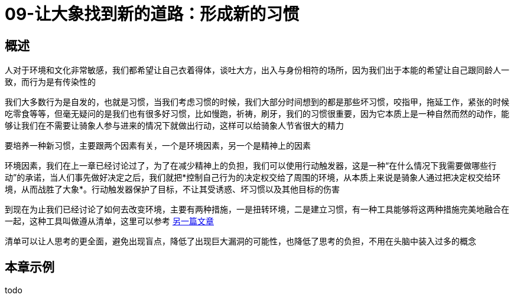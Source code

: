 = 09-让大象找到新的道路：形成新的习惯
:nofooter:

== 概述

人对于环境和文化非常敏感，我们都希望让自己衣着得体，谈吐大方，出入与身份相符的场所，因为我们出于本能的希望让自己跟同龄人一致，而行为是有传染性的

我们大多数行为是自发的，也就是习惯，当我们考虑习惯的时候，我们大部分时间想到的都是那些坏习惯，咬指甲，拖延工作，紧张的时候吃零食等等，但毫无疑问的是我们也有很多好习惯，比如慢跑，祈祷，刷牙，我们的习惯很重要，因为它本质上是一种自然而然的动作，能够让我们在不需要让骑象人参与进来的情况下就做出行动，这样可以给骑象人节省很大的精力

要培养一种新习惯，主要跟两个因素有关，一个是环境因素，另一个是精神上的因素

环境因素，我们在上一章已经讨论过了，为了在减少精神上的负担，我们可以使用行动触发器，这是一种“在什么情况下我需要做哪些行动”的承诺，当人们事先做好决定之后，我们就把*控制自己行为的决定权交给了周围的环境，从本质上来说是骑象人通过把决定权交给环境，从而战胜了大象*。行动触发器保护了目标，不让其受诱惑、坏习惯以及其他目标的伤害

到现在为止我们已经讨论了如何去改变环境，主要有两种措施，一是扭转环境，二是建立习惯，有一种工具能够将这两种措施完美地融合在一起，这种工具叫做遵从清单，这里可以参考 link:../../essay/checklist.html[另一篇文章]

清单可以让人思考的更全面，避免出现盲点，降低了出现巨大漏洞的可能性，也降低了思考的负担，不用在头脑中装入过多的概念

== 本章示例

todo